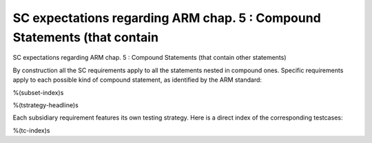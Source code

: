 SC expectations regarding ARM chap. 5 : Compound Statements (that contain
=========================================================================

SC expectations regarding ARM chap. 5 : Compound Statements (that contain
other statements)

By construction all the SC requirements apply to all the statements nested in
compound ones. Specific requirements apply to each possible kind of compound
statement, as identified by the ARM standard:

%(subset-index)s

%(tstrategy-headline)s

Each subsidiary requirement features its own testing strategy. Here is
a direct index of the corresponding testcases:

%(tc-index)s

